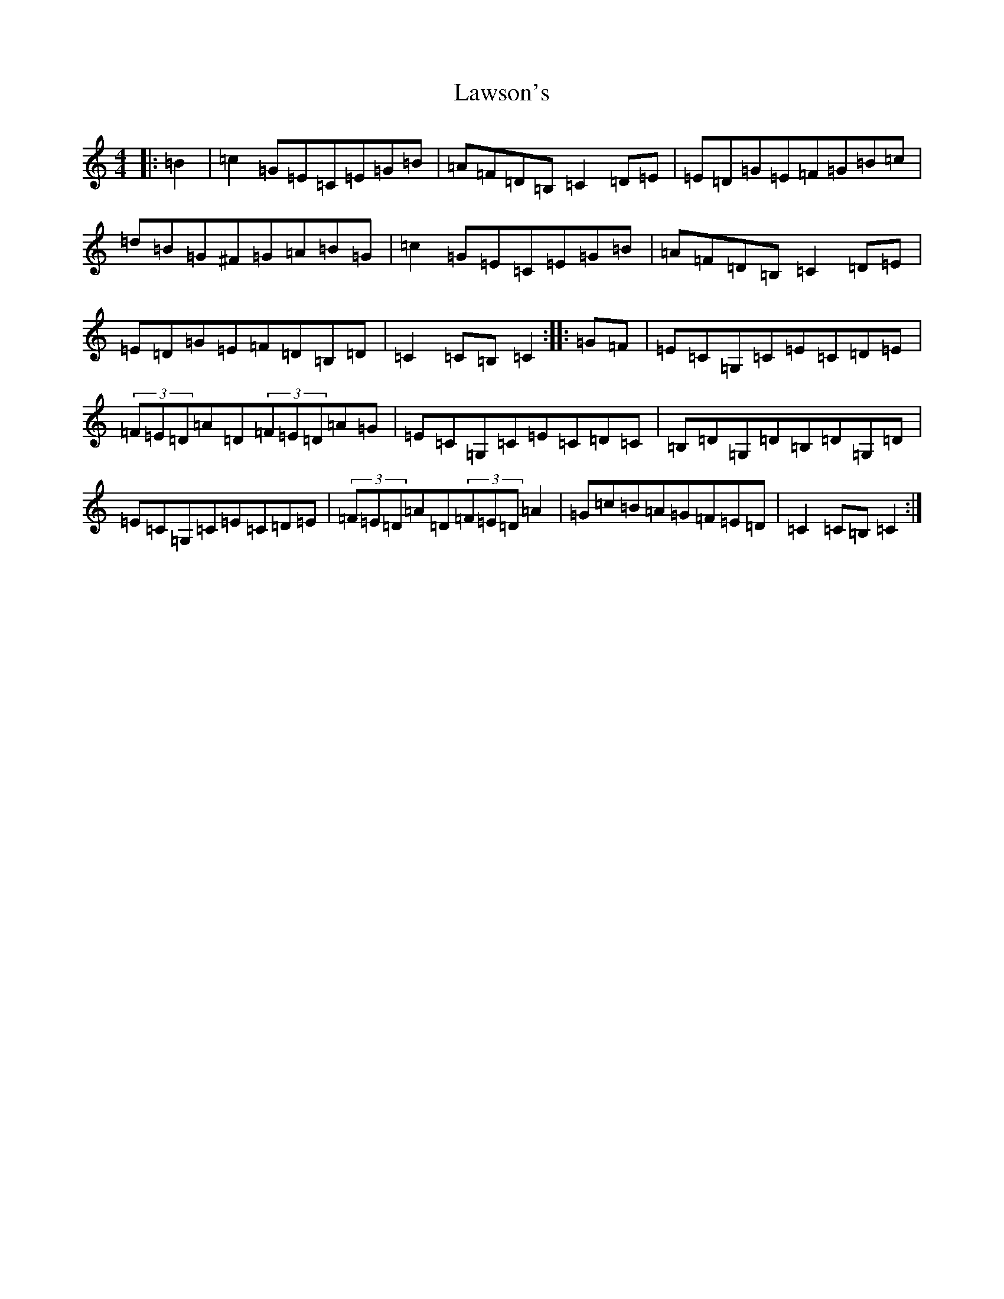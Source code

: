 X: 12220
T: Lawson's
S: https://thesession.org/tunes/9892#setting9892
Z: G Major
R: hornpipe
M: 4/4
L: 1/8
K: C Major
|:=B2|=c2=G=E=C=E=G=B|=A=F=D=B,=C2=D=E|=E=D=G=E=F=G=B=c|=d=B=G^F=G=A=B=G|=c2=G=E=C=E=G=B|=A=F=D=B,=C2=D=E|=E=D=G=E=F=D=B,=D|=C2=C=B,=C2:||:=G=F|=E=C=G,=C=E=C=D=E|(3=F=E=D=A=D(3=F=E=D=A=G|=E=C=G,=C=E=C=D=C|=B,=D=G,=D=B,=D=G,=D|=E=C=G,=C=E=C=D=E|(3=F=E=D=A=D(3=F=E=D=A2|=G=c=B=A=G=F=E=D|=C2=C=B,=C2:|